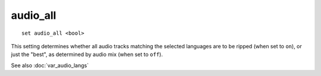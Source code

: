 .. tvrip: extract and transcode DVDs of TV series
..
.. Copyright (c) 2024 Dave Jones <dave@waveform.org.uk>
..
.. SPDX-License-Identifier: GPL-3.0-or-later

=========
audio_all
=========

::

    set audio_all <bool>

This setting determines whether all audio tracks matching the selected
languages are to be ripped (when set to ``on``), or just the "best", as
determined by audio mix (when set to ``off``).

See also :doc:`var_audio_langs`
